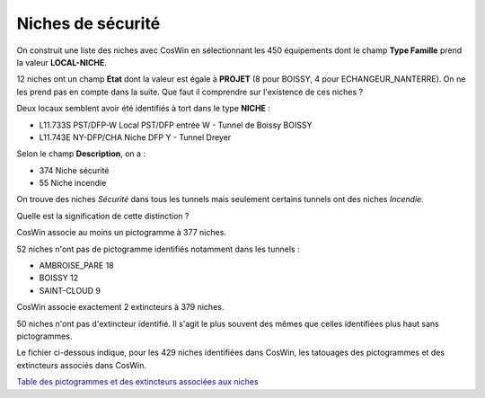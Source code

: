 Niches de sécurité
###########################

On construit une liste des niches avec CosWin en sélectionnant les 450 équipements dont le champ **Type Famille** prend la valeur **LOCAL-NICHE**.

12 niches ont un champ **Etat** dont la valeur est égale à **PROJET** (8 pour BOISSY, 4 pour ECHANGEUR_NANTERRE). 
On ne les prend pas en compte dans la suite. 
Que faut il comprendre sur l'existence de ces niches ?

Deux locaux semblent avoir été identifiés à tort dans le type **NICHE** :

* L11.733S	PST/DFP-W	 	Local PST/DFP entrée W - Tunnel de Boissy	BOISSY 
* L11.743E	NY-DFP/CHA	Niche DFP Y - Tunnel Dreyer

Selon le champ **Description**, on a :

* 374 Niche sécurité
* 55 Niche incendie

On trouve des niches *Sécurité* dans tous les tunnels mais seulement certains tunnels ont des niches *Incendie*.

Quelle est la signification de cette distinction ?

CosWin associe au moins un pictogramme à 377 niches.

52 niches n'ont pas de pictogramme identifiés notamment dans les tunnels :

* AMBROISE_PARE         18
* BOISSY                12
* SAINT-CLOUD            9


CosWin associe exactement 2 extincteurs à 379 niches.

50 niches n'ont pas d'extincteur identifié. Il s'agit le plus souvent des mêmes que celles identifiées plus haut sans pictogrammes.

Le fichier ci-dessous indique, pour les 429 niches identifiées dans CosWin, les tatouages des pictogrammes et des extincteurs associés dans CosWin.

`Table des pictogrammes et des extincteurs associées aux niches <https://raw.githubusercontent.com/ExploitIdF/IssuesTunnels/main/_static/camera/coswin-camera-is-issues.csv>`_ 



